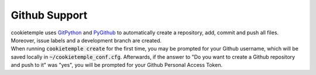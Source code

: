 .. _github_support:

================
Github Support
================

| cookietemple uses `GitPython <https://gitpython.readthedocs.io/en/stable/>`_ and `PyGithub <https://pygithub.readthedocs.io/en/latest/introduction.html>`_ to automatically create a repository, add, commit and push all files.
  Moreover, issue labels and a development branch are created.
| When running :code:`cookietemple create` for the first time, you may be prompted for your Github username, which will be saved locally in :code:`~/cookietemple_conf.cfg`.
  Afterwards, if the answer to "Do you want to create a Github repository and push to it" was "yes", you will be prompted for your Github Personal Access Token.

